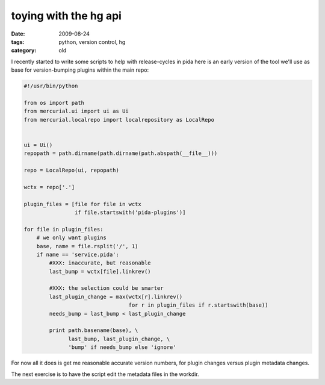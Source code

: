 toying with the hg api
======================

:date: 2009-08-24
:tags: python, version control, hg
:category: old


I recently started to write some scripts to help with release-cycles in pida
here is an early version of the tool we'll use as base
for version-bumping plugins within the main repo:

.. code:: python

  #!/usr/bin/python

  from os import path
  from mercurial.ui import ui as Ui
  from mercurial.localrepo import localrepository as LocalRepo


  ui = Ui()
  repopath = path.dirname(path.dirname(path.abspath(__file__)))

  repo = LocalRepo(ui, repopath)

  wctx = repo['.']

  plugin_files = [file for file in wctx
                  if file.startswith('pida-plugins')]

  for file in plugin_files:
      # we only want plugins
      base, name = file.rsplit('/', 1)
      if name == 'service.pida':
          #XXX: inaccurate, but reasonable
          last_bump = wctx[file].linkrev()

          #XXX: the selection could be smarter
          last_plugin_change = max(wctx[r].linkrev()
                                   for r in plugin_files if r.startswith(base))
          needs_bump = last_bump < last_plugin_change

          print path.basename(base), \
                last_bump, last_plugin_change, \
                'bump' if needs_bump else 'ignore'

For now all it does is get me reasonable accurate version numbers,
for plugin changes versus plugin metadata changes.

The next exercise is to have the script edit the metadata files in the workdir.
